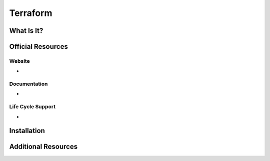 Terraform
=========

What Is It?
-----------


Official Resources
------------------

Website
_______

* 

Documentation
_____________

* 

Life Cycle Support
__________________

* 

Installation
------------

Additional Resources
--------------------

